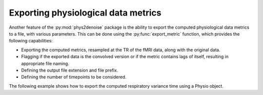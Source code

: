 .. _usage_exporting:

Exporting physiological data metrics
------------------------------------
Another feature of the :py:mod:`phys2denoise` package is the ability to export the computed physiological data metrics to a file, with various parameters.
This can be done using the :py:func:`export_metric` function, which provides the following capabilities:

- Exporting the computed metrics, resampled at the TR of the fMRI data, along with the original data.
- Flagging if the exported data is the convolved version or if the metric contains lags of itself, resulting in appropriate file naming.
- Defining the output file extension and file prefix.
- Defining the number of timepoints to be considered.

The following example shows how to export the computed respiratory variance time using a Physio object.

.. code-block:: python
    from phys2denoise.metrics.chest_belt import respiratory_variance_time
    from phys2denoise.metrics.utils import export_metric

    RVT = respiratory_variance_time(
        resp.data, resp.peaks, resp.troughs, resp.fs, lags=(0, 4, 8, 12)
    )

    export_metric(
        RVT,
        resp.fs,
        tr=1.5,
        fileprefix="data/sub-002_ses-01_task-rest_run-01_RVT",
        ntp=400,
        is_convolved=False,
        has_lags=True,
    )
